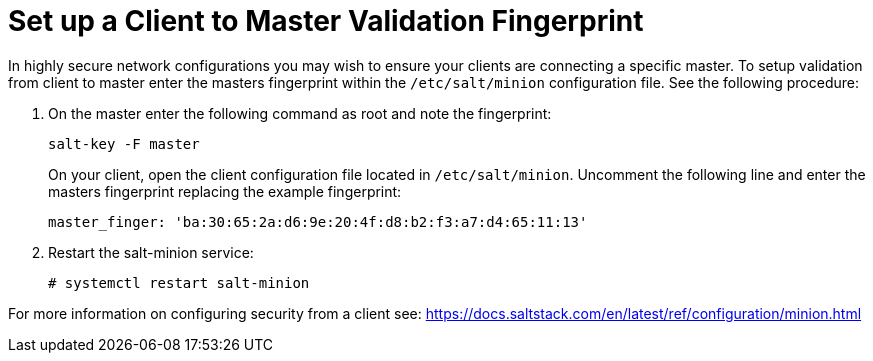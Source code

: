 [[security-master-fingerprint]]
= Set up a Client to Master Validation Fingerprint





In highly secure network configurations you may wish to ensure your clients are connecting a specific master.
To setup validation from client to master enter the masters fingerprint within the [path]``/etc/salt/minion`` configuration file.
See the following procedure:

. On the master enter the following command as root and note the fingerprint:
+

----
salt-key -F master
----
+

On your client, open the client configuration file located in [path]``/etc/salt/minion``.
Uncomment the following line and enter the masters fingerprint replacing the example fingerprint:
+

----
master_finger: 'ba:30:65:2a:d6:9e:20:4f:d8:b2:f3:a7:d4:65:11:13'
----

. Restart the salt-minion service:
+

----
# systemctl restart salt-minion
----

For more information on configuring security from a client see: https://docs.saltstack.com/en/latest/ref/configuration/minion.html
